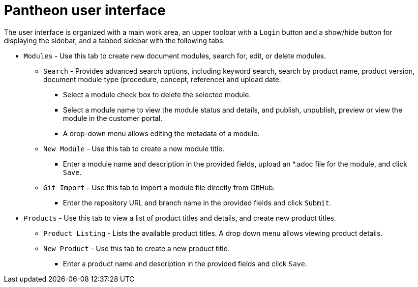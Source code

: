 [id='pantheon-user-interface']
= Pantheon user interface


The user interface is organized with a main work area, an upper toolbar with a `Login` button and a show/hide button for displaying the sidebar, and a tabbed sidebar with the following tabs:

* `Modules` - Use this tab to create new document modules, search for, edit, or delete modules.
** `Search` - Provides advanced search options, including keyword search, search by product name, product version, document module  type (procedure, concept, reference) and upload date.
*** Select a module check box to delete the selected module.
*** Select a module name to view the module status and details, and publish, unpublish, preview or view the module in the customer portal.
*** A drop-down menu allows editing the metadata of a module.
** `New Module` - Use this tab to create a new module title.
*** Enter a module name and description in the provided fields, upload an *.adoc file for the module, and click `Save`.
** `Git Import` - Use this tab to import a module file directly from GitHub.
*** Enter the repository URL and branch name in the provided fields and click `Submit`.
* `Products` - Use this tab to view a list of product titles and details, and create new product titles.
** `Product Listing` - Lists the available product titles. A drop down menu allows viewing product details.
** `New Product` - Use this tab to create a new product title.
*** Enter a product name and description in the provided fields and click `Save`.

//* `Admin panel` (admin user only??) -
// Is this for Admin level users only??
// TBD - will this section be visible to users in the final product?
//** 'Sling Welcome' - Displays the Sling management portal entry page.
// Why do we need the Sling site welcome page??
//** 'Content Browser' - Displays the local Sling resource management screen.
//** 'Web Console' - Displays the `Apache Sling Web Console
//Bundles` management screen.

